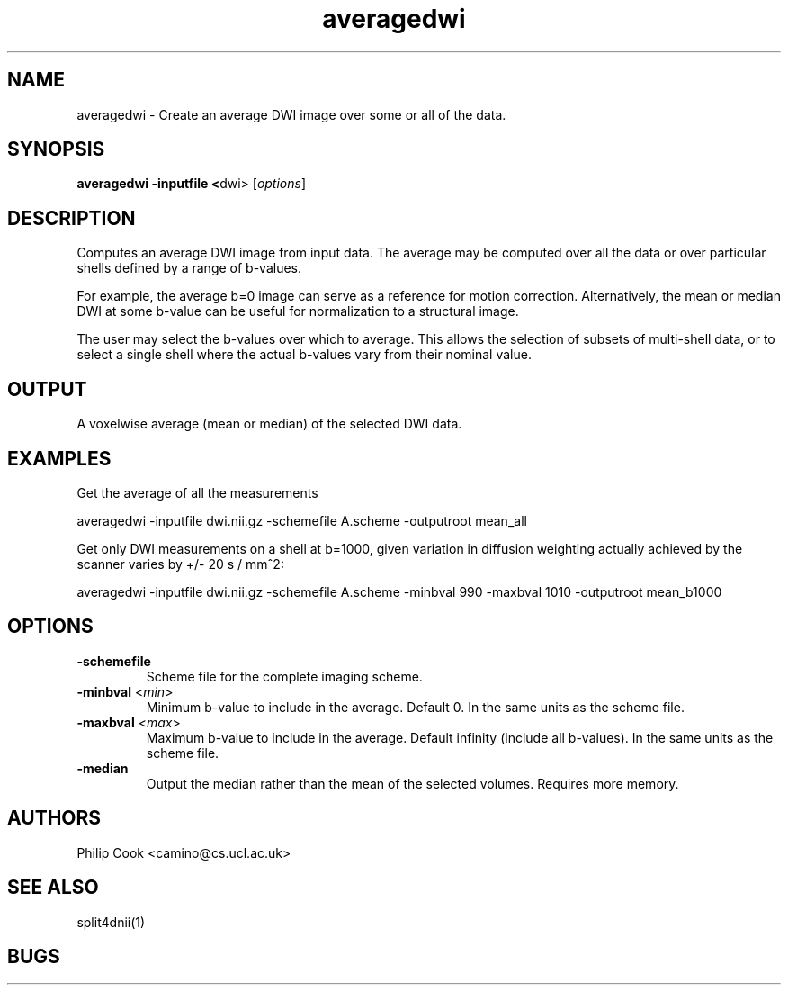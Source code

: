.TH averagedwi 1

.SH NAME
averagedwi \- Create an average DWI image over some or all of the data.

.SH SYNOPSIS
.B averagedwi -inputfile <\fRdwi\fR> [\fIoptions\fR]


 
.SH DESCRIPTION

Computes an average DWI image from input data. The average may be computed over all
the data or over particular shells defined by a range of b-values.

For example, the average b=0 image can serve as a reference for motion correction. Alternatively,
the mean or median DWI at some b-value can be useful for normalization to a structural image.

The user may select the b-values over which to average. This allows the selection of subsets of
multi-shell data, or to select a single shell where the actual b-values vary from their nominal
value. 


.SH OUTPUT

A voxelwise average (mean or median) of the selected DWI data.


.SH EXAMPLES

Get the average of all the measurements

  averagedwi -inputfile dwi.nii.gz -schemefile A.scheme -outputroot mean_all


Get only DWI measurements on a shell at b=1000, given variation in diffusion weighting actually
achieved by the scanner varies by +/- 20 s / mm^2:

  averagedwi -inputfile dwi.nii.gz -schemefile A.scheme -minbval 990 -maxbval 1010 -outputroot mean_b1000


.SH OPTIONS

.TP
.B \-schemefile\fR 
Scheme file for the complete imaging scheme. 

.TP
.B \-minbval\fR <\fImin\fR> 
Minimum b-value to include in the average. Default 0. In the same units as the scheme file.

.TP
.B \-maxbval\fR <\fImax\fR> 
Maximum b-value to include in the average. Default infinity (include all b-values). In the same units as 
the scheme file.

.TP
.B \-median\fR
Output the median rather than the mean of the selected volumes. Requires more memory.



.SH "AUTHORS"
Philip Cook <camino@cs.ucl.ac.uk>

.SH "SEE ALSO"
split4dnii(1)

.SH BUGS
